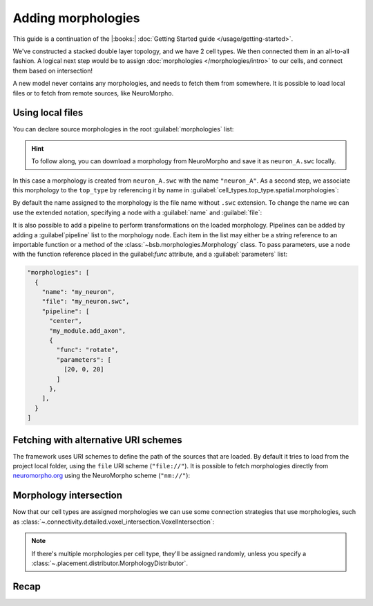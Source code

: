 .. _include_morphos:

Adding morphologies
===================

This guide is a continuation of the |:books:| :doc:`Getting Started guide
</usage/getting-started>`.

We've constructed a stacked double layer topology, and we have 2 cell types. We then
connected them in an all-to-all fashion. A logical next step would be to assign
:doc:`morphologies </morphologies/intro>` to our cells, and connect them based on
intersection!

A new model never contains any morphologies, and needs to fetch them from somewhere.
It is possible to load local files or to fetch from remote sources, like NeuroMorpho.

Using local files
-----------------
You can declare source morphologies in the root :guilabel:`morphologies` list:

.. tab-set-code::

  .. code-block:: json

       "morphologies": [
         "neuron_A.swc"
       ],

  .. literalinclude:: include_morphos.py
    :language: python
    :lines: 18

.. hint::

    To follow along, you can download a morphology from NeuroMorpho and save it as ``neuron_A.swc`` locally.

In this case a morphology is created from ``neuron_A.swc`` with the name ``"neuron_A"``.
As a second step, we associate this morphology to the ``top_type`` by referencing it by name
in :guilabel:`cell_types.top_type.spatial.morphologies`:

.. tab-set-code::

  .. literalinclude:: include_morphos.json
    :language: json
    :lines: 41-50
    :emphasize-lines: 6-9

  .. literalinclude:: include_morphos.py
    :language: python
    :lines: 21


By default the name assigned to the morphology is the file name without ``.swc`` extension. To
change the name we can use the extended notation, specifying a node with a :guilabel:`name` and :guilabel:`file`:

.. tab-set-code::

  .. code-block:: json

       "morphologies": [
         {
           "name": "neuron_B",
           "file": "my_other_neuron.swc"
         }
       ],

  .. literalinclude:: include_morphos.py
    :language: python
    :lines: 19

It is also possible to add a pipeline to perform transformations on the loaded
morphology. Pipelines can be added by adding a :guilabel`pipeline` list to the morphology node.
Each item in the list may either be a string reference to an importable function or a method of
the :class:`~bsb.morphologies.Morphology` class. To pass parameters, use a node with the
function reference placed in the guilabel:`func` attribute, and a :guilabel:`parameters` list:

.. code-block:: json

  "morphologies": [
    {
      "name": "my_neuron",
      "file": "my_neuron.swc",
      "pipeline": [
        "center",
        "my_module.add_axon",
        {
          "func": "rotate",
          "parameters": [
            [20, 0, 20]
          ]
        },
      ],
    }
  ]

.. info::

  Parameters are passed positionally, keyword arguments must be passed in the order they appear
  in in the signature. If your target function has a complicated signature or keyword-only
  arguments, create a wrapping function and target that instead.

Fetching with alternative URI schemes
-------------------------------------

The framework uses URI schemes to define the path of the sources that are loaded.
By default it tries to load from the project local folder, using the ``file`` URI scheme (``"file://"``).
It is possible to fetch morphologies directly from `neuromorpho.org
<https://neuromorpho.org>`_ using the NeuroMorpho scheme (``"nm://"``):

.. tab-set-code::

  .. literalinclude:: include_morphos.json
    :language: json
    :lines: 11-21,40-60
    :emphasize-lines: 9-10

  .. literalinclude:: include_morphos.py
    :language: python
    :lines: 22-32

.. figure:: /images/nm_what.png
  :figwidth: 450px
  :align: center

.. Once you initialize your model, the framework will connect to NeuroMorpho, and download
.. the morphology files for you. They will be stored in your storage object, and accessible
.. through the ``scaffold.morphologies`` property, and the cell type's
.. :meth:`~.cell_types.CellType.get_morphologies` method:
..
.. .. code-block:: python
..
..   from bsb.core import Scaffold
..   from bsb.config import from_json
..
..   cfg = from_json("network_configuration.json")
..   network = Scaffold(cfg)
..   top_type = network.cell_types.top_type
..   names = (info.name for info in network.morphologies.all())
..   top_names = (info.name for info in top_type.get_morphologies())
..   print("Morphologies:", ", ".join(names))
..   print("Top type morphologies:", ", ".join(names))
..
.. .. note::
..
.. 	Usually when you request morphologies, you'll be handed :class:`StoredMorphologies
.. 	<.storage.interfaces.StoredMorphology>`. They contain only the morphology metadata. If
.. 	you want to load the morphology itself, call the
.. 	:meth:`.storage.interfaces.StoredMorphology.load` method on them.

Morphology intersection
-----------------------

Now that our cell types are assigned morphologies we can use some connection strategies
that use morphologies, such as
:class:`~.connectivity.detailed.voxel_intersection.VoxelIntersection`:

.. tab-set-code::

  .. literalinclude:: include_morphos.json
    :language: json
    :lines: 73-83

  .. literalinclude:: include_morphos.py
    :language: python
    :lines: 39-44

.. note::

  If there's multiple morphologies per cell type, they'll be assigned randomly, unless you
  specify a :class:`~.placement.distributor.MorphologyDistributor`.


Recap
-----

.. tab-set-code::

  .. literalinclude:: include_morphos.json
    :language: json

  .. literalinclude:: include_morphos.py
    :language: python
